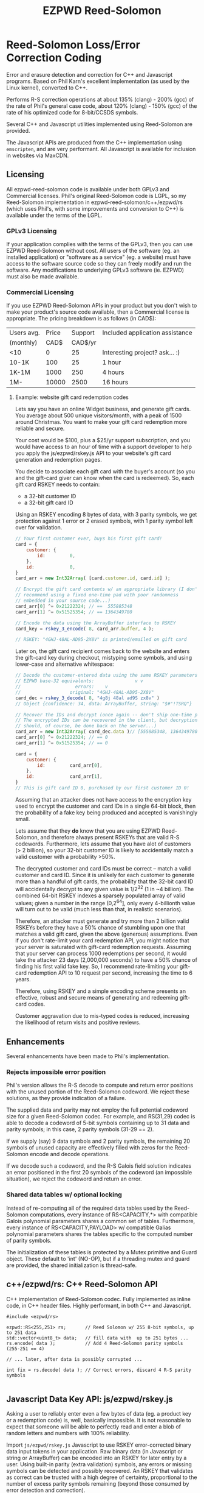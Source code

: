 # -*- coding: utf-8 -*-
#+TITLE: EZPWD Reed-Solomon

* Reed-Solomon Loss/Error Correction Coding

  Error and erasure detection and correction for C++ and Javascript programs.
  Based on Phil Karn's excellent implementation (as used by the Linux kernel),
  converted to C++.

  Performs R-S correction operations at about 135% (clang) - 200% (gcc) of the
  rate of Phil's general case code, about 120% (clang) - 150% (gcc) of the rate
  of his optimized code for 8-bit/CCSDS symbols.

  Several C++ and Javascript utilities implemented using Reed-Solomon are
  provided.

  The Javascript APIs are produced from the C++ implementation using
  =emscripten=, and are very performant.  All Javascript is available for
  inclusion in websites via MaxCDN.

** Licensing

   All ezpwd-reed-solomon code is available under both GPLv3 and Commercial
   licenses.  Phil's original Reed-Solomon code is LGPL, so my Reed-Solomon
   implementation in ezpwd-reed-solomon/c++/ezpwd/rs (which uses Phil's, with
   some improvements and conversion to C++) is available under the terms of the
   LGPL.

*** GPLv3 Licensing

    If your application complies with the terms of the GPLv3, then you can use
    EZPWD Reed-Solomon without cost.  All users of the software (eg. an
    installed application) or "software as a service" (eg. a website) must have
    access to the software source code so they can freely modify and run the
    software.  Any modifications to underlying GPLv3 software (ie. EZPWD) must
    also be made available.

*** Commercial Licensing

    If you use EZPWD Reed-Solomon APIs in your product but you don't wish to
    make your product's source code available, then a Commercial license is
    appropriate.  The pricing breakdown is as follows (in CAD$):

    |------------+-------+---------+---------------------------------|
    | Users avg. | Price | Support | Included application assistance |
    | (monthly)  |  CAD$ | CAD$/yr |                                 |
    |------------+-------+---------+---------------------------------|
    | <10        |     0 |      25 | Interesting project? ask... :)  |
    | 10-1K      |   100 |      25 | 1 hour                          |
    | 1K-1M      |  1000 |     250 | 4 hours                         |
    | 1M-        | 10000 |    2500 | 16 hours                        |
    |------------+-------+---------+---------------------------------|

**** Example: website gift card redemption codes

     Lets say you have an online Widget business, and generate gift cards.  You
     average about 500 unique visitors/month, with a peak of 1500 around
     Christmas.  You want to make your gift card redemption more reliable and
     secure.

     Your cost would be $100, plus a $25/yr support subscription, and you would
     have access to an hour of time with a support developer to help you apply
     the js/ezpwd/rskey.js API to your website's gift card generation and
     redemption pages.

     You decide to associate each gift card with the buyer's account (so you and
     the gift-card giver can know when the card is redeemed).  So, each gift
     card RSKEY needs to contain:
     - a 32-bit customer ID
     - a 32-bit gift card ID

     Using an RSKEY encoding 8 bytes of data, with 3 parity symbols, we get
     protection against 1 error or 2 erased symbols, with 1 parity symbol left
     over for validation.

     #+BEGIN_SRC Javascript
     // Your first customer ever, buys his first gift card!
     card = {
         customer: {
             id:         0,
         },
         id:             0,
     }
     card_arr = new Int32Array( [card.customer.id, card.id] );

     // Encrypt the gift card contents w/ an appropriate library (I don't
     // recommend using a fixed one-time pad with poor randomness
     // embedded in your source code...)
     card_arr[0] ^= 0x21222324; // ==  555885348
     card_arr[1] ^= 0x51525354; // == 1364349780

     // Encode the data using the ArrayBuffer interface to RSKEY
     card_key = rskey_3_encode( 8, card_arr.buffer, 4 );

     // RSKEY: "4GHJ-48AL-AD95-2X8V" is printed/emailed on gift card
     #+END_SRC

     Later on, the gift card recipient comes back to the website and enters the
     gift-card key during checkout, mistyping some symbols, and using lower-case
     and alternative whitespace:

     #+BEGIN_SRC Javascript
     // Decode the customer-entered data using the same RSKEY parameters:
     // EZPWD base-32 equivalents:               v v
     //                    errors:    v
     //                  original: "4GHJ-48AL-AD95-2X8V"
     card_dec = rskey_3_decode( 8, "4g8j 48al ad9S zx8v" )
     // Object {confidence: 34, data: ArrayBuffer, string: "$#"!TSRQ"}

     // Recover the IDs and decrypt (once again -- don't ship one-time pad!
     // The encrypted IDs can be recovered in the client, but decryption
     // should, of course, be done back on the server...)
     card_arr = new Int32Array( card_dec.data )// [555885348, 1364349780]
     card_arr[0] ^= 0x21222324; // == 0
     card_arr[1] ^= 0x51525354; // == 0

     card = {
         customer: {
             id:         card_arr[0],
         },
         id:             card_arr[1],
     }
     // This is gift card ID 0, purchased by our first customer ID 0!
     #+END_SRC

     Assuming that an attacker does not have access to the encryption key used
     to encrypt the customer and card IDs in a single 64-bit block, then the
     probability of a fake key being produced and accepted is vanishingly small.

     Lets assume that they *do* know that you are using EZPWD Reed-Solomon, and
     therefore always present RSKEYs that are valid R-S codewords.  Furthermore,
     lets assume that you have alot of customers (> 2 billion), so your 32-bit
     customer ID is likely to accidentally match a valid customer with a
     probability >50%.

     The decrypted customer and card IDs must be correct -- match a valid
     customer and card ID.  Since it is unlikely for each customer to generate
     more than a handful of gift cards, the probability that the 32-bit card ID
     will accidentally decrypt to any given value is 1/2^32 (1 in ~4
     billion). The combined 64-bit RSKEY indexes a sparsely populated array of
     valid values; given a number in the range (0,2^64], only every 4-billionth
     value will turn out to be valid (much less than that, in realistic
     scenarios).

     Therefore, an attacker must generate and try more than 2 billion valid
     RSKEYs before they have a 50% chance of stumbling upon one that matches a
     valid gift card, given the above (generous) assumptions.  Even if you don't
     rate-limit your card redemption API, you might notice that your server is
     saturated with gift-card redemption requests.  Assuming that your server
     can process 1000 redemptions per second, it would take the attacker 23 days
     (2,000,000 seconds) to have a 50% chance of finding his first valid fake
     key.  So, I recommend rate-limiting your gift-card redemption API to 10
     request per second, increasing the time to 6 years.

     Therefore, using RSKEY and a simple encoding scheme presents an effective,
     robust and secure means of generating and redeeming gift-card codes.

     Customer aggravation due to mis-typed codes is reduced, increasing the
     likelihood of return visits and positive reviews.

** Enhancements

   Several enhancements have been made to Phil's implementation.

*** Rejects impossible error position

    Phil's version allows the R-S decode to compute and return error positions
    with the unused portion of the Reed-Solomon codeword.  We reject these
    solutions, as they provide indication of a failure.

    The supplied data and parity may not employ the full potential codeword size
    for a given Reed-Solomon codec.  For example, and RS(31,29) codec is able to
    decode a codeword of 5-bit symbols containing up to 31 data and parity
    symbols; in this case, 2 parity symbols (31-29 == 2).

    If we supply (say) 9 data symbols and 2 parity symbols, the remaining 20
    symbols of unused capacity are effectively filled with zeros for the
    Reed-Solomon encode and decode operations.

    If we decode such a codeword, and the R-S Galois field solution indicates an
    error positioned in the first 20 symbols of the codeword (an impossible
    situation), we reject the codeword and return an error.

*** Shared data tables w/ optional locking

    Instead of re-computing all of the required data tables used by the
    Reed-Solomon computations, every instance of RS<CAPACITY,*> with compatible
    Galois polynomial parameters shares a common set of tables.  Furthermore,
    every instance of RS<CAPACITY,PAYLOAD> w/ compatible Galias polynomial
    parameters shares the tables specific to the computed number of parity
    symbols.

    The initialization of these tables is protected by a Mutex primitive and
    Guard object.  These default to 'int' (NO-OP), but if a threading mutex and
    guard are provided, the shared initialization is thread-safe.

** c++/ezpwd/rs: C++ Reed-Solomon API

   C++ implementation of Reed-Solomon codec.  Fully implemented as inline code,
   in C++ header files.  Highly performant, in both C++ and Javascript.

   #+BEGIN_SRC C++
   #include <ezpwd/rs>

   ezpwd::RS<255,251> rs;       // Reed Solomon w/ 255 8-bit symbols, up to 251 data
   std::vector<uint8_t> data;   // fill data with  up to 251 bytes ...
   rs.encode( data );           // Add 4 Reed-Solomon parity symbols (255-251 == 4)

   // ... later, after data is possibly corrupted ...

   int fix = rs.decode( data ); // Correct errors, discard 4 R-S parity symbols

   #+END_SRC

** Javascript Data Key API: js/ezpwd/rskey.js

   Asking a user to reliably enter even a few bytes of data (eg. a product key
   or a redemption code) is, well, basically impossible.  It is not reasonable
   to expect that someone will be able to perfectly read and enter a blob of
   random letters and numbers with 100% reliability.

   Import =js/ezpwd/rskey.js= Javascript to use RSKEY error-corrected binary
   data input tokens in your application.  Raw binary data (in Javascript or
   string or ArrayBuffer) can be encoded into an RSKEY for later entry by a
   user.  Using built-in parity (extra validation) symbols, any errors or
   missing symbols can be detected and possibly recovered.  An RSKEY that
   validates as correct can be trusted with a high degree of certainty,
   proportional to the number of excess parity symbols remaining (beyond those
   consumed by error detection and correction).

   Use rskey.js's API to encode your data into an easily human readable key:

   #+BEGIN_SRC Javascript
   > rskey_5_encode( 12, "Mag.1ckπ" );
   "9MGNE-BHHCD-MVY00-00000-MVRFN"
   #+END_SRC

   Later, you can decode it -- even if the user adds an error or two (the 'X',
   below), or skips a few symbols (if some were unreadable, indicated with an
   \_, or the last few are not yet entered):

   #+BEGIN_SRC Javascript
   > rskey_5_decode( 12, "9MGNE-BHHCD-MVY00-00000-MVRFN" )
   Object {confidence: 100, data: ArrayBuffer, string: "Mag.1ckπ"}
   > rskey_5_decode( 12, "9MGNE-BHHCD-MVY00-00X00-MVR" ) // not yet entered
   Object {confidence: 20, data: ArrayBuffer, string: "Mag.1ckπ"}
   > rskey_5_decode( 12, "9_GNE-BHH_D-MVY00-00X00-MVRFN" ) // or unreable w/ _
   Object {confidence: 20, data: ArrayBuffer, string: "Mag.1ckπ"}
   #+END_SRC

   If you have raw numeric data (eg. record IDs, data HMACs, etc), use the
   ArrayBuffer interface.  You can supply any type of raw data, up to the
   capacity of the RSKEY (12 bytes, in this case).  Then, even if errors are
   introduced on entry, they will be recovered if the parity is sufficient, and
   the returned Object's .data property will be an ArrayBuffer containing the
   original binary data, which you can used a TypedArray to access:

   #+BEGIN_SRC Javascript
   > ia = new Int32Array([0x31323334, 0x41424344, 0x51525354])
   [825373492, 1094861636, 1364349780]
   > rskey_5_encode( 12, ia.buffer ) // raw capacity is 12 bytes, w/ 5 parity
   "6GRK4-CA48D-142M2-KA98G-V2MYP"
   > dec=rskey_5_decode( 12, "6GRK4-CA48D-142M2-KA98G-V2XXP" ) // XX are errors
   Object {confidence: 20, data: ArrayBuffer, string: "4321DCBATSRQ"}
   > new Int32Array( dec.data ) // recover original data
   [825373492, 1094861636, 1364349780]
   #+END_SRC

*** RSKEY Demo examples/rskey.html

    Clone RSKEY Reed-Solomon into ~/src/ezcod-reed-solomon:
    : cd ~/src
    : git clone git@github.com:pjkundert/ezpwd-reed-solomon.git

    In your web browser, visit (replace <username> with your user name):
    : file:///Users/<username>/src/ezpwd-reed-solomon/examples/rskey.html

    Try changing the Parity, Data Size and Data.  Try changing the Key by
    entering some _ (indicating a missing/invalid symbol).  These are called
    Erasures in Reed-Solomon terms, and we can recover one Erasure with each
    Parity symbol.  Try changing some Key values to incorrect values.  These
    Reed-Solomon Errors each require 2 Parity symbols to detect and correct.

    You can also access the Console (right click, select Inspect Element, click
    on "Console"), and enter the above =rskey_=... API example code.

** js/ezpwd/ezcod.js: Javascript Location Code API

   To specify the location of something on the surface of the earth, a Latitude,
   Longitude pair is typically used.   To get within +/-3m, a Latitude, Longitude
   pair with at least 5 digits of precision after the decimal point is required.

   So, to specify where my daughter Amarissa was born, I can write down the
   coordinate:
   : 53.655832,-113.625433

   This is both longer and more error prone than writing the equivalent EZCOD:
   : R3U 1JU QUY.0

   If a digit is wrong in the Latitude or Longitude coordinate, the amount of error
   introduced is anywhere from a few centimeters to many kilometers:
   : 53.655832,-113.62543X == centimeters error
   : 53.655832,-1X3.625433 == many kilometers error

   EZCOD uses error/erasure correction to correct for up to 1 known missing
   (erased) symbol by default, with greater erasure/error detection and
   correction optionally available.

   #+BEGIN_SRC Javascript
   
   #+END_SRC

*** Robustness

    All symbols after the initial 9 are Reed-Solomon code symbols.  Each R-S
    symbol can recover one known erasure; every two R-S symbols can detect and
    correct one other erroneous symbol.  If any R-S symbols remains unused in
    excess of all erasures and errors, then the entire sequence can be confirmed
    as an R-S "codeword", and its validity is assured, to a probability of:
    : P(1-1/2^(5*excess))

    For example, with one R-S symbol remaining, the probability that the EZCOD
    is correct is:
    : P(1-1/2^5) == .969
    If two excess R-S symbols exist, then the
    probability rises to:
    : P(1-1/2^10) == P(1-1/1024) == 0.999
    With 3, it's:
    : P(1-1/2^15) == P(1-1/32768) == 0.99997

    Therefore, if extremely robust positions are required, select an EZCOD with
    3 parity symbols, yielding almost 5-nines reliability in transmitting
    accurate position information -- even if it must be written down, recited or
    entered by a human.

*** Precision

    To identify the location of something within +/- 10 feet (3m) is simple: you
    must specify the Latitude (-90,90) to within 1 part in 4,194,304 (2^22) and
    Longitude (-180,180) to within 1 part in 8,388,608 (2^23).

    The default 10-symbol EZCOD transmits 22 bits of Latitude and 23 bits of
    Longitude in 9 symbols of position data (the 10th is a parity symbol).  The
    EZCOD API can encode up to 12 symbols of position data (29 bits of Latitude,
    and 31 bits of Longitude), yielding a maximum precision capability of +/- 20
    millimeters.

    Since the earth's circumference at the equator is ~40,075,000m, each part in
    both vertical and horizontal directions is 40,075,000 / 8,388,608 == 4.777m.  If
    you can specify a rectangle having sides of length equal to one part in the
    vertical and horizontal direction, then at the equator, you have a square that
    is 4.777m on a side.  So, if we know which square some geographical coordinate
    lies within, it is at most sqrt( 2 * (4.777/2)^2 ) == 3.378m distant from the
    center of the square.

    As you travel north or south, the circumference of the Longitude lines
    decreases, as absolute Latitude increases.  The average radius of the earth is
    ~6,371,000m.  At 53 degrees North, the circumference of the earth along a line
    of fixed Latitude is:
    : 2 * pi * radius * cos( Latitude )
    : 2 * 3.1415926534 * 6,371,000m * 0.60181502315
    : 24,090,760m

    Thus, each part along the vertical axis is still 4.777m, but each horizontal
    part is:
    : 24,090,760 / 8,388,608 == 2.872m.

    Now the point within each rectangle is at most:
    : sqrt( (4.777/2)^2 + (2.872/2)^2 ) == 2.787m
    distant from the center of the rectangle.

    Thus, with 9 symbols of position data, the precision of such a
    Latitude/Longitude encoding is at worst +/- 3.378m at the equator, at best
    +/-2.389m at the poles, and has an average error of less than +/-3m.

*** EZCOD Demo: http://ezcod.com

    To see EZCOD in action, visit [[http://ezcod.com][ezcod.com]].  Try entering:
    : R3U 1JU QUY.0
    to see where my daughter Amarissa was born.

    You can also access the Console (right click, select Inspect Element, click
    on "Console"), and enter the above =rskey_=... API example code.


** js/ezpwd/rspwd.js: Javascript Password Correction API

   Javascript implementation of Reed-Solomon codec based password error
   detection and correction.
